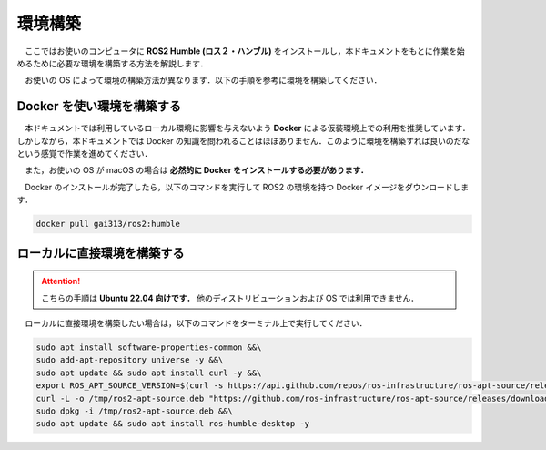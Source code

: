 ########
環境構築
########

　ここではお使いのコンピュータに **ROS2 Humble (ロス２・ハンブル)** をインストールし，本ドキュメントをもとに作業を始めるために必要な環境を構築する方法を解説します．

　お使いの OS によって環境の構築方法が異なります．以下の手順を参考に環境を構築してください．

*********************************
Docker を使い環境を構築する
*********************************

　本ドキュメントでは利用しているローカル環境に影響を与えないよう **Docker** による仮装環境上での利用を推奨しています．しかしながら，本ドキュメントでは Docker の知識を問われることはほぼありません．このように環境を構築すれば良いのだなという感覚で作業を進めてください．

　また，お使いの OS が macOS の場合は **必然的に Docker をインストールする必要があります．**

.. tabs::
    .. tab:: Linux (Ubuntu)

        　以下のコマンドを **すべて** コピーし，ターミナル上にペーストして実行してください．するとお使いのコンピュータに Docker がインストールされます．

        .. hint::

            コードブロックにカーソルを当てるとコピーボタンが表示されます．これを押すとコードがすべてコピーされます．

        .. code:: bash

            sudo apt update && sudo apt install -y ca-certificates curl gnupg lsb-release &&\
            sudo mkdir -p /etc/apt/keyrings &&\
            curl -fsSL https://download.docker.com/linux/ubuntu/gpg | sudo gpg --dearmor -o /etc/apt/keyrings/docker.gpg &&\
            echo   "deb [arch=$(dpkg --print-architecture) signed-by=/etc/apt/keyrings/docker.gpg] https://download.docker.com/linux/ubuntu \
            $(lsb_release -cs) stable" | sudo tee /etc/apt/sources.list.d/docker.list > /dev/null &&\
            sudo apt update && sudo apt install -y docker-ce docker-ce-cli containerd.io docker-compose-plugin &&\
            sudo usermod -aG docker $USER
        
        インストールが完了したら，以下のコマンドを実行するかコンピュータを再起動してください．もし以下のコマンドを実行して，次の手順が失敗した場合はコンピュータを再起動してください．

        .. code:: bash

            newgrp docker
        
        次に以下のコマンドを実行して Docker がインストールされているか確認します．以下のコマンドを実行してエラーが発生しなければ成功です．

        .. code:: bash

            docker version
        
        .. hint::

            もし上のコマンドを実行した時以下のエラーが発生したら，コンピュータを再起動して再度上のコマンドを試してください．

            .. code::
            
                /var/run/docker.sock: connect: permission denied


    .. tab:: Windows

        作成中

    .. tab:: macOS

        以下のリンクにアクセスし，Docker Desktop をインストールしてください．

        https://www.docker.com/products/docker-desktop/


　Docker のインストールが完了したら，以下のコマンドを実行して ROS2 の環境を持つ Docker イメージをダウンロードします．

.. code:: bash

    docker pull gai313/ros2:humble


*******************************
ローカルに直接環境を構築する
*******************************

.. attention::

    こちらの手順は **Ubuntu 22.04 向けです．** 他のディストリビューションおよび OS では利用できません．

　ローカルに直接環境を構築したい場合は，以下のコマンドをターミナル上で実行してください．

.. code:: bash

    sudo apt install software-properties-common &&\
    sudo add-apt-repository universe -y &&\
    sudo apt update && sudo apt install curl -y &&\
    export ROS_APT_SOURCE_VERSION=$(curl -s https://api.github.com/repos/ros-infrastructure/ros-apt-source/releases/latest | grep -F "tag_name" | awk -F\" '{print $4}') &&\
    curl -L -o /tmp/ros2-apt-source.deb "https://github.com/ros-infrastructure/ros-apt-source/releases/download/${ROS_APT_SOURCE_VERSION}/ros2-apt-source_${ROS_APT_SOURCE_VERSION}.$(. /etc/os-release && echo $VERSION_CODENAME)_all.deb" &&\
    sudo dpkg -i /tmp/ros2-apt-source.deb &&\
    sudo apt update && sudo apt install ros-humble-desktop -y